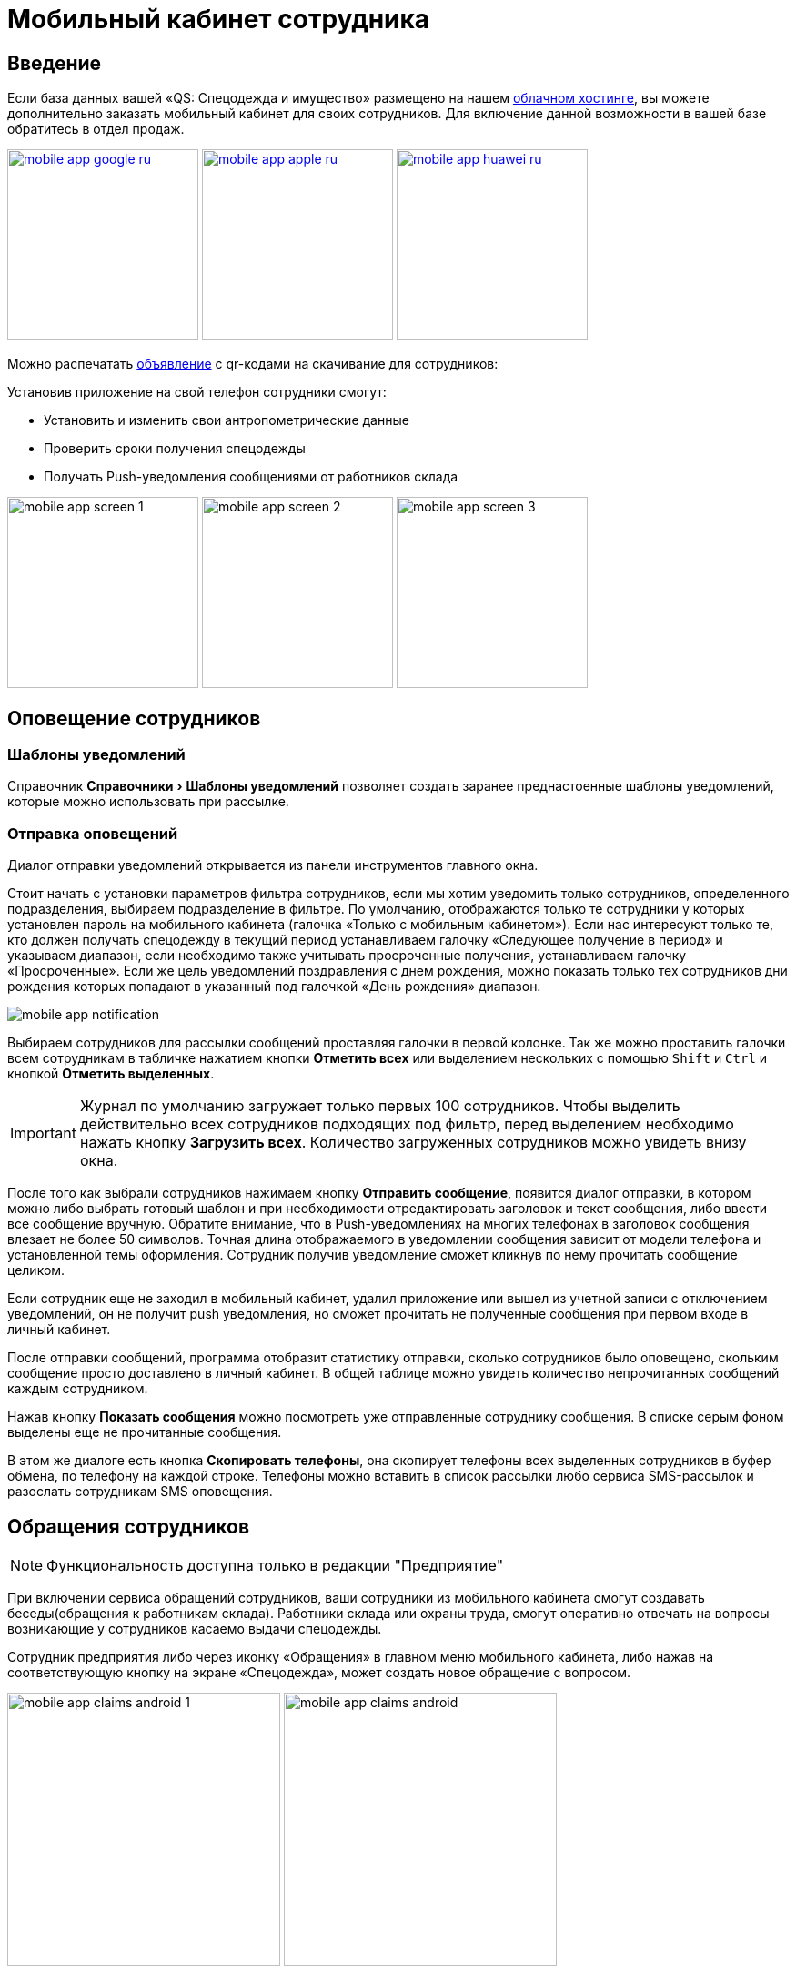 [#mobile-app]
= Мобильный кабинет сотрудника
:experimental:

== Введение

Если база данных вашей «QS: Спецодежда и имущество» размещено на нашем xref:cloud.adoc[облачном хостинге], вы можете дополнительно заказать мобильный кабинет для своих сотрудников. Для включение данной возможности в вашей базе обратитесь в отдел продаж.

image:mobile-app_google-ru.svg[width=210,link=https://play.google.com/store/apps/details?id=ru.qsolution.cloud.wear.lk] image:mobile-app_apple-ru.svg[width=210,link=https://apps.apple.com/ru/app/qs-%D1%81%D0%BF%D0%B5%D1%86%D0%BE%D0%B4%D0%B5%D0%B6%D0%B4%D0%B0/id1577920801] image:mobile-app_huawei-ru.svg[width=210,link=https://appgallery.huawei.com/app/C105803933]

Можно распечатать http://files.qsolution.ru/share/LK-workwear.pdf[объявление] с qr-кодами на скачивание для сотрудников:

Установив приложение на свой телефон сотрудники смогут:

* Установить и изменить свои антропометрические данные
* Проверить сроки получения спецодежды
* Получать Push-уведомления сообщениями от работников склада

image:mobile-app_screen-1.png[width=210] image:mobile-app_screen-2.png[width=210] image:mobile-app_screen-3.jpg[width=210]

== Оповещение сотрудников

=== Шаблоны уведомлений

Справочник menu:Справочники[Шаблоны уведомлений] позволяет создать заранее преднастоенные шаблоны уведомлений, которые можно использовать при рассылке.

=== Отправка оповещений

Диалог отправки уведомлений открывается из панели инструментов главного окна.

Стоит начать с установки параметров фильтра сотрудников, если мы хотим уведомить только сотрудников, определенного подразделения, выбираем подразделение в фильтре. По умолчанию, отображаются только те сотрудники у которых установлен пароль на мобильного кабинета (галочка «Только с мобильным кабинетом»). Если нас интересуют только те, кто должен получать спецодежду в текущий период устанавливаем галочку «Следующее получение в период» и указываем диапазон, если необходимо также учитывать просроченные получения, устанавливаем галочку «Просроченные». Если же цель уведомлений поздравления с днем рождения, можно показать только тех сотрудников дни рождения которых попадают в указанный под галочкой  «День рождения» диапазон.

image:mobile-app_notification.png[]

Выбираем сотрудников для рассылки сообщений проставляя галочки в первой колонке. Так же можно проставить галочки всем сотрудникам в табличке нажатием кнопки btn:[Отметить всех] или выделением нескольких с помощью kbd:[Shift] и kbd:[Ctrl] и кнопкой btn:[Отметить выделенных].

IMPORTANT: Журнал по умолчанию загружает только первых 100 сотрудников. Чтобы выделить действительно всех сотрудников подходящих под фильтр, перед выделением необходимо нажать кнопку btn:[Загрузить всех]. Количество загруженных сотрудников можно увидеть внизу окна.

После того как выбрали сотрудников нажимаем кнопку btn:[Отправить сообщение], появится диалог отправки, в котором можно либо выбрать готовый шаблон и при необходимости отредактировать заголовок и текст сообщения, либо ввести все сообщение вручную. Обратите внимание, что в Push-уведомлениях на многих телефонах в заголовок сообщения влезает не более 50 символов. Точная длина отображаемого в уведомлении сообщения зависит от модели телефона и установленной темы оформления. Сотрудник получив уведомление сможет кликнув по нему прочитать сообщение целиком.

Если сотрудник еще не заходил в мобильный кабинет, удалил приложение или вышел из учетной записи с отключением уведомлений, он не получит push уведомления, но сможет прочитать не полученные сообщения при первом входе в личный кабинет.

После отправки сообщений, программа отобразит статистику отправки, сколько сотрудников было оповещено, скольким сообщение просто доставлено в личный кабинет. В общей таблице можно увидеть количество непрочитанных сообщений каждым сотрудником.

Нажав кнопку btn:[Показать сообщения] можно посмотреть уже отправленные сотруднику сообщения. В списке серым фоном выделены еще не прочитанные сообщения. 

В этом же диалоге есть кнопка btn:[Скопировать телефоны], она скопирует телефоны всех выделенных сотрудников в буфер обмена, по телефону на каждой строке. Телефоны можно вставить в список рассылки любо сервиса SMS-рассылок и разослать сотрудникам SMS оповещения.

[#claims]
== Обращения сотрудников

NOTE: Функциональность доступна только в редакции "Предприятие"

При включении сервиса обращений сотрудников, ваши сотрудники из мобильного кабинета смогут создавать беседы(обращения к работникам склада). Работники склада или охраны труда, смогут оперативно отвечать на вопросы возникающие у сотрудников касаемо выдачи спецодежды.

Сотрудник предприятия либо через иконку «Обращения» в главном меню мобильного кабинета, либо нажав на соответствующую кнопку на экране «Спецодежда», может создать новое обращение с вопросом.

image:mobile-app_claims-android_1.png[width=300] image:mobile-app_claims-android.jpg[width=300]

Пользователю десктоп приложения приходит уведомление о новом обращении от сотрудника. На панели инструментов рядом со значком «Обращения» появится количество не обработанных обращений. Открыв диалог обращений menu:Сервисы[Обращения сотрудников], сотруднику можно ответить на его вопрос. Обработанные обращения можно закрыть. Каждое обращение может иметь один из 3-х статусов, проставляемых автоматически по последнему сообщению: ожидает ответа сотрудника в мобильном кабинете, ожидает ответа пользователя в десктоп приложении или обращение закрыто. 

image:mobile-app_claims-desktop.png[]

[#ratings]
== Отзывы

NOTE: Функциональность доступна только в редакции "Предприятие"

Включение модуля в мобильном кабинете сотрудника позволяет сотрудникам оценивать качество выданной спецодежды. Оценка производится по 5-ти бальной шкале.

image:mobile-app_ratings-android.png[width=300]

Пользователь десктоп приложения может просмотреть оценки сотрудников в диалоге menu:Сервисы[Отзывы на продукцию]. В таблице отображаются оценки сотрудников, с указанием даты и времени оценки, а также комментария к ней.

image:mobile-app_ratings-desktop.png[]

Средняя оценка пользователей так же отображается в <<stock.adoc#nomenclatures,справочнике номенклатуры>>.